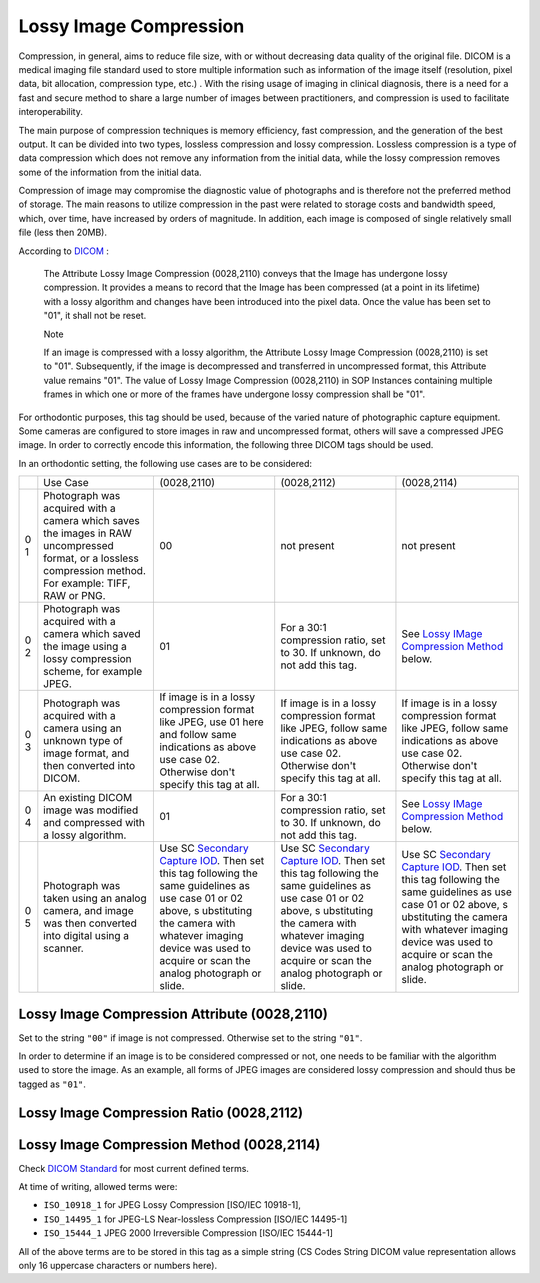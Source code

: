 Lossy Image Compression
=======================

Compression, in general, aims to reduce file size, with or without decreasing data quality of the original file. DICOM is a medical imaging file standard used to store multiple information such as information of the image itself (resolution, pixel data, bit allocation, compression type, etc.) . With the rising usage of imaging in clinical diagnosis, there is a need for a fast and secure method to share a large number of  images between  practitioners, and compression is used to facilitate interoperability.

The main purpose of compression techniques is memory efficiency, fast compression, and the generation of the best output. It can be divided into two types, lossless compression and lossy compression. Lossless compression is a type of data compression which does not remove any information from the initial data, while the lossy compression removes some of the information from the initial data. 

Compression of image may compromise the diagnostic value of photographs and is therefore not the preferred method of storage. The main reasons to utilize compression in the past were related to storage costs and bandwidth speed, which, over time, have increased by orders of magnitude. In addition, each image is composed of single relatively small file (less then 20MB).

According to
`DICOM <http://dicom.nema.org/medical/dicom/current/output/chtml/part03/sect_C.7.6.html#sect_C.7.6.1.1.5>`__
:

   The Attribute Lossy Image Compression (0028,2110) conveys that the
   Image has undergone lossy compression. It provides a means to record
   that the Image has been compressed (at a point in its lifetime) with
   a lossy algorithm and changes have been introduced into the pixel
   data. Once the value has been set to "01", it shall not be reset.

   Note

   If an image is compressed with a lossy algorithm, the Attribute Lossy
   Image Compression (0028,2110) is set to "01". Subsequently, if the
   image is decompressed and transferred in uncompressed format, this
   Attribute value remains "01". The value of Lossy Image Compression
   (0028,2110) in SOP Instances containing multiple frames in which one
   or more of the frames have undergone lossy compression shall be "01".

For orthodontic purposes, this tag should be used, because of the varied
nature of photographic capture equipment. Some cameras are configured to
store images in raw and uncompressed format, others will save a
compressed JPEG image. In order to correctly encode this information,
the following three DICOM tags should be used.

In an orthodontic setting, the following use cases are to be considered:

+---+--------------------------+-------------+-------------+-------------+
|   | Use Case                 | (0028,2110) | (0028,2112) | (0028,2114) |
+---+--------------------------+-------------+-------------+-------------+
| 0 | Photograph was acquired  | 00          | not present | not present |
| 1 | with a camera which      |             |             |             |
|   | saves the images in RAW  |             |             |             |
|   | uncompressed format, or  |             |             |             |
|   | a lossless compression   |             |             |             |
|   | method. For example:     |             |             |             |
|   | TIFF, RAW or PNG.        |             |             |             |
+---+--------------------------+-------------+-------------+-------------+
| 0 | Photograph was acquired  | 01          | For a 30:1  | See `Lossy  |
| 2 | with a camera which      |             | compression | IMage       |
|   | saved the image using a  |             | ratio, set  | Compression |
|   | lossy compression        |             | to 30. If   | Method <#   |
|   | scheme, for example      |             | unknown, do | compression |
|   | JPEG.                    |             | not add     | _method>`__ |
|   |                          |             | this tag.   | below.      |
+---+--------------------------+-------------+-------------+-------------+
| 0 | Photograph was acquired  | If image is | If image is | If image is |
| 3 | with a camera using an   | in a lossy  | in a lossy  | in a lossy  |
|   | unknown type of image    | compression | compression | compression |
|   | format, and then         | format like | format like | format like |
|   | converted into DICOM.    | JPEG, use   | JPEG,       | JPEG,       |
|   |                          | 01 here and | follow same | follow same |
|   |                          | follow same | indications | indications |
|   |                          | indications | as above    | as above    |
|   |                          | as above    | use case    | use case    |
|   |                          | use case    | 02.         | 02.         |
|   |                          | 02.         | Otherwise   | Otherwise   |
|   |                          | Otherwise   | don't       | don't       |
|   |                          | don't       | specify     | specify     |
|   |                          | specify     | this tag at | this tag at |
|   |                          | this tag at | all.        | all.        |
|   |                          | all.        |             |             |
+---+--------------------------+-------------+-------------+-------------+
| 0 | An existing DICOM image  | 01          | For a 30:1  | See `Lossy  |
| 4 | was modified and         |             | compression | IMage       |
|   | compressed with a lossy  |             | ratio, set  | Compression |
|   | algorithm.               |             | to 30. If   | Method <#   |
|   |                          |             | unknown, do | compression |
|   |                          |             | not add     | _method>`__ |
|   |                          |             | this tag.   | below.      |
+---+--------------------------+-------------+-------------+-------------+
| 0 | Photograph was taken     | Use SC      | Use SC      | Use SC      |
| 5 | using an analog camera,  | `Secondary  | `Secondary  | `Secondary  |
|   | and image was then       | Capture     | Capture     | Capture     |
|   | converted into digital   | IOD <http:/ | IOD <http:/ | IOD <http:/ |
|   | using a scanner.         | /dicom.nema | /dicom.nema | /dicom.nema |
|   |                          | .org/medica | .org/medica | .org/medica |
|   |                          | l/dicom/cur | l/dicom/cur | l/dicom/cur |
|   |                          | rent/output | rent/output | rent/output |
|   |                          | /chtml/part | /chtml/part | /chtml/part |
|   |                          | 03/sect_A.8 | 03/sect_A.8 | 03/sect_A.8 |
|   |                          | .html#table | .html#table | .html#table |
|   |                          | _A.8-1>`__. | _A.8-1>`__. | _A.8-1>`__. |
|   |                          | Then set    | Then set    | Then set    |
|   |                          | this tag    | this tag    | this tag    |
|   |                          | following   | following   | following   |
|   |                          | the same    | the same    | the same    |
|   |                          | guidelines  | guidelines  | guidelines  |
|   |                          | as use case | as use case | as use case |
|   |                          | 01 or 02    | 01 or 02    | 01 or 02    |
|   |                          | above,      | above,      | above,      |
|   |                          | s           | s           | s           |
|   |                          | ubstituting | ubstituting | ubstituting |
|   |                          | the camera  | the camera  | the camera  |
|   |                          | with        | with        | with        |
|   |                          | whatever    | whatever    | whatever    |
|   |                          | imaging     | imaging     | imaging     |
|   |                          | device was  | device was  | device was  |
|   |                          | used to     | used to     | used to     |
|   |                          | acquire or  | acquire or  | acquire or  |
|   |                          | scan the    | scan the    | scan the    |
|   |                          | analog      | analog      | analog      |
|   |                          | photograph  | photograph  | photograph  |
|   |                          | or slide.   | or slide.   | or slide.   |
+---+--------------------------+-------------+-------------+-------------+

Lossy Image Compression Attribute (0028,2110)
---------------------------------------------

Set to the string ``"00"`` if image is not compressed. Otherwise set to
the string ``"01"``.

In order to determine if an image is to be considered compressed or not,
one needs to be familiar with the algorithm used to store the image. As
an example, all forms of JPEG images are considered lossy compression
and should thus be tagged as ``"01"``.

Lossy Image Compression Ratio (0028,2112)
-----------------------------------------

.. _compression_method:

Lossy Image Compression Method (0028,2114)
------------------------------------------

Check `DICOM
Standard <http://dicom.nema.org/medical/dicom/current/output/chtml/part03/sect_C.7.6.html#sect_C.7.6.1.1.5.1>`__
for most current defined terms.

At time of writing, allowed terms were:

-  ``ISO_10918_1`` for JPEG Lossy Compression [ISO/IEC 10918-1],

-  ``ISO_14495_1`` for JPEG-LS Near-lossless Compression [ISO/IEC
   14495-1]

-  ``ISO_15444_1`` JPEG 2000 Irreversible Compression [ISO/IEC 15444-1]

All of the above terms are to be stored in this tag as a simple string
(CS Codes String DICOM value representation allows only 16 uppercase
characters or numbers here).
